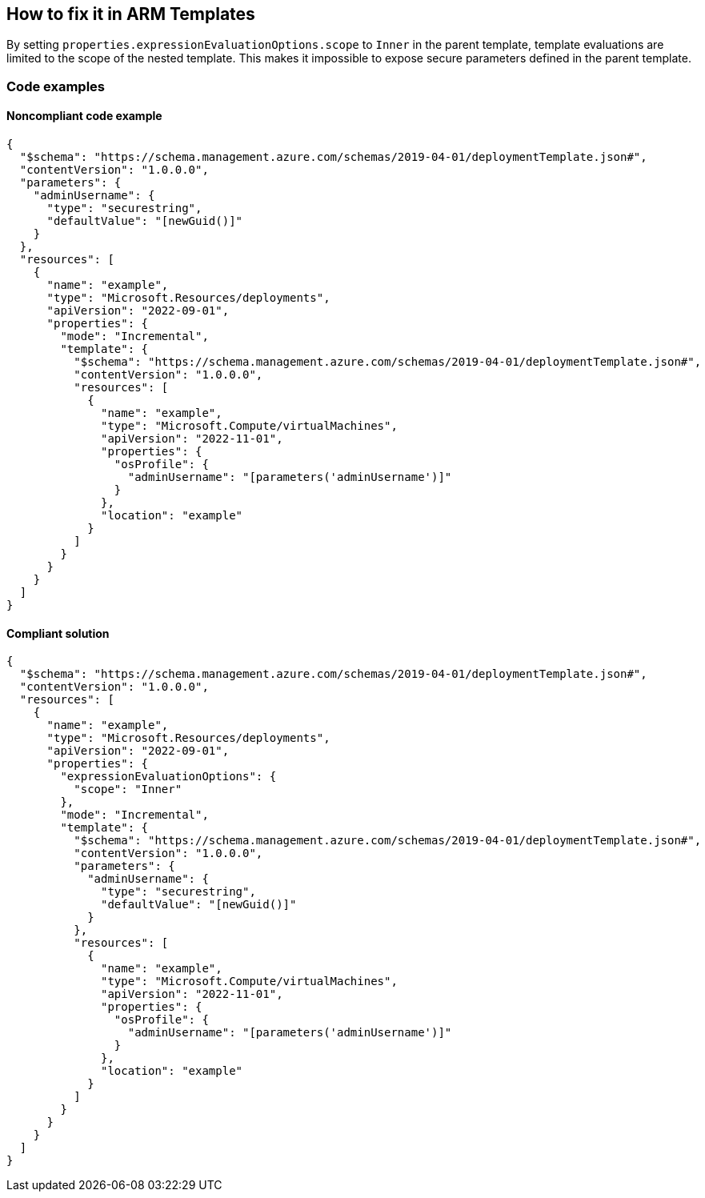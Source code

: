 == How to fix it in ARM Templates

By setting `properties.expressionEvaluationOptions.scope` to `Inner` in the parent template, template evaluations are limited to the scope of the nested template. This makes it impossible to expose secure parameters defined in the parent template.

=== Code examples
==== Noncompliant code example

[source,json,diff-id=1,diff-type=noncompliant]
----
{
  "$schema": "https://schema.management.azure.com/schemas/2019-04-01/deploymentTemplate.json#",
  "contentVersion": "1.0.0.0",
  "parameters": {
    "adminUsername": {
      "type": "securestring",
      "defaultValue": "[newGuid()]"
    }
  },
  "resources": [
    {
      "name": "example",
      "type": "Microsoft.Resources/deployments",
      "apiVersion": "2022-09-01",
      "properties": {
        "mode": "Incremental",
        "template": {
          "$schema": "https://schema.management.azure.com/schemas/2019-04-01/deploymentTemplate.json#",
          "contentVersion": "1.0.0.0",
          "resources": [
            {
              "name": "example",
              "type": "Microsoft.Compute/virtualMachines",
              "apiVersion": "2022-11-01",
              "properties": {
                "osProfile": {
                  "adminUsername": "[parameters('adminUsername')]"
                }
              },
              "location": "example"
            }
          ]
        }
      }
    }
  ]
}
----

==== Compliant solution

[source,json,diff-id=1,diff-type=compliant]
----
{
  "$schema": "https://schema.management.azure.com/schemas/2019-04-01/deploymentTemplate.json#",
  "contentVersion": "1.0.0.0",
  "resources": [
    {
      "name": "example",
      "type": "Microsoft.Resources/deployments",
      "apiVersion": "2022-09-01",
      "properties": {
        "expressionEvaluationOptions": {
          "scope": "Inner"
        },
        "mode": "Incremental",
        "template": {
          "$schema": "https://schema.management.azure.com/schemas/2019-04-01/deploymentTemplate.json#",
          "contentVersion": "1.0.0.0",
          "parameters": {
            "adminUsername": {
              "type": "securestring",
              "defaultValue": "[newGuid()]"
            }
          },
          "resources": [
            {
              "name": "example",
              "type": "Microsoft.Compute/virtualMachines",
              "apiVersion": "2022-11-01",
              "properties": {
                "osProfile": {
                  "adminUsername": "[parameters('adminUsername')]"
                }
              },
              "location": "example"
            }
          ]
        }
      }
    }
  ]
}
----
